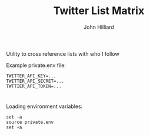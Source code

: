 #+TITLE: Twitter List Matrix
#+DATE:
#+AUTHOR: John Hilliard
#+EMAIL:
#+CREATOR: John Hilliard
#+DESCRIPTION:


#+OPTIONS: toc:nil
#+LATEX_HEADER: \usepackage{geometry}
#+LATEX_HEADER: \usepackage{lmodern}
#+LATEX_HEADER: \geometry{left=1in,right=1in,top=1in,bottom=1in}
#+LaTeX_CLASS_OPTIONS: [letterpaper]

Utility to cross reference lists with who I follow



Example private.env file:
#+begin_src text
TWITTER_API_KEY=...
TWITTER_API_SECRET=...
TWTTIER_API_TOKEN=...
#+end_src
* 
Loading environment variables:
#+begin_src shell
set -a
source private.env
set +a
#+end_src

